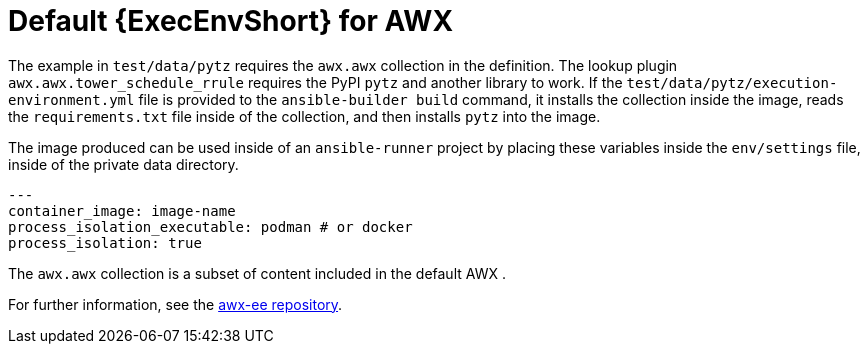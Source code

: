 [id="ref-controller-awx-default-ee"]

= Default {ExecEnvShort} for AWX

The example in `test/data/pytz` requires the `awx.awx` collection in the definition. 
The lookup plugin `awx.awx.tower_schedule_rrule` requires the PyPI `pytz` and another library to work. 
If the `test/data/pytz/execution-environment.yml` file is provided to the `ansible-builder build` command, it installs the collection inside the image, reads the `requirements.txt` file inside of the collection, and then installs `pytz` into the image.

The image produced can be used inside of an `ansible-runner` project by placing these variables inside the `env/settings` file, inside of the private data directory.

[literal, options="nowrap" subs="+attributes"]
----
---
container_image: image-name
process_isolation_executable: podman # or docker
process_isolation: true
----

The `awx.awx` collection is a subset of content included in the default AWX . 

For further information, see the link:https://github.com/ansible/awx-ee[awx-ee repository].